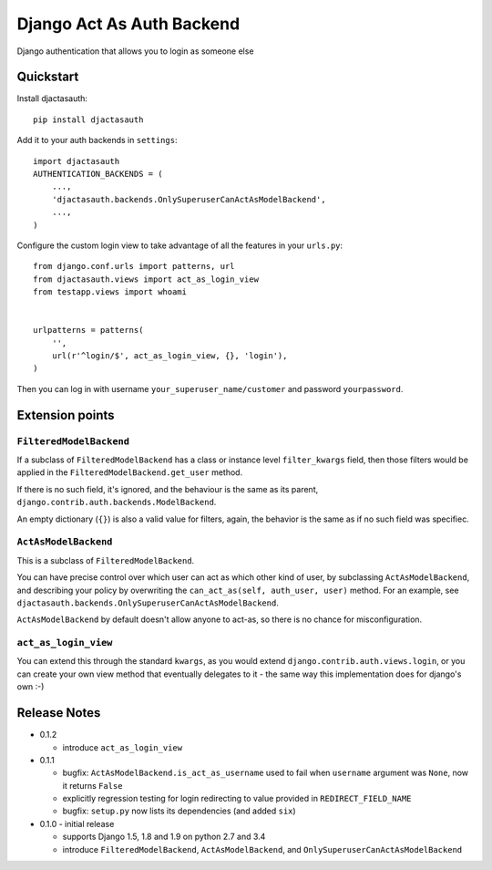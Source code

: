 =============================
Django Act As Auth Backend
=============================

Django authentication that allows you to login as someone else

Quickstart
----------

Install djactasauth::

    pip install djactasauth

Add it to your auth backends in ``settings``::

    import djactasauth
    AUTHENTICATION_BACKENDS = (
        ...,
        'djactasauth.backends.OnlySuperuserCanActAsModelBackend',
        ...,
    )

Configure the custom login view to take advantage of all the features
in your ``urls.py``::

    from django.conf.urls import patterns, url
    from djactasauth.views import act_as_login_view
    from testapp.views import whoami


    urlpatterns = patterns(
        '',
        url(r'^login/$', act_as_login_view, {}, 'login'),
    )


Then you can log in with username ``your_superuser_name/customer`` and password
``yourpassword``.


Extension points
----------------

``FilteredModelBackend``
........................

If a subclass of ``FilteredModelBackend`` has a class or instance level
``filter_kwargs`` field, then those filters would be applied in the
``FilteredModelBackend.get_user`` method.

If there is no such field, it's ignored, and the behaviour is the same
as its parent, ``django.contrib.auth.backends.ModelBackend``.

An empty dictionary (``{}``) is also a valid value for filters, again,
the behavior is the same as if no such field was specifiec.

``ActAsModelBackend``
.....................

This is a subclass of ``FilteredModelBackend``.

You can have precise control over which user can act as which other kind
of user, by subclassing ``ActAsModelBackend``, and describing your policy
by overwriting the ``can_act_as(self, auth_user, user)`` method. For an
example, see ``djactasauth.backends.OnlySuperuserCanActAsModelBackend``.


``ActAsModelBackend`` by default doesn't allow anyone to act-as, so there
is no chance for misconfiguration.

``act_as_login_view``
.....................

You can extend this through the standard ``kwargs``, as you would extend
``django.contrib.auth.views.login``, or you can create your own view
method that eventually delegates to it - the same way this implementation
does for django's own :-)

Release Notes
-------------

* 0.1.2

  * introduce ``act_as_login_view``

* 0.1.1

  * bugfix: ``ActAsModelBackend.is_act_as_username`` used to fail when
    ``username`` argument was ``None``, now it returns ``False``
  * explicitly regression testing for login redirecting to
    value provided in ``REDIRECT_FIELD_NAME``
  * bugfix: ``setup.py`` now lists its dependencies (and added ``six``)

* 0.1.0 - initial release

  * supports Django 1.5, 1.8 and 1.9 on python 2.7 and 3.4
  * introduce ``FilteredModelBackend``, ``ActAsModelBackend``,
    and ``OnlySuperuserCanActAsModelBackend``
